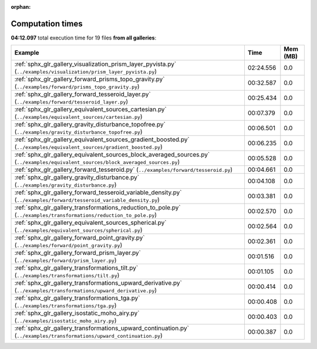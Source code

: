 
:orphan:

.. _sphx_glr_sg_execution_times:


Computation times
=================
**04:12.097** total execution time for 19 files **from all galleries**:

.. container::

  .. raw:: html

    <style scoped>
    <link href="https://cdnjs.cloudflare.com/ajax/libs/twitter-bootstrap/5.3.0/css/bootstrap.min.css" rel="stylesheet" />
    <link href="https://cdn.datatables.net/1.13.6/css/dataTables.bootstrap5.min.css" rel="stylesheet" />
    </style>
    <script src="https://code.jquery.com/jquery-3.7.0.js"></script>
    <script src="https://cdn.datatables.net/1.13.6/js/jquery.dataTables.min.js"></script>
    <script src="https://cdn.datatables.net/1.13.6/js/dataTables.bootstrap5.min.js"></script>
    <script type="text/javascript" class="init">
    $(document).ready( function () {
        $('table.sg-datatable').DataTable({order: [[1, 'desc']]});
    } );
    </script>

  .. list-table::
   :header-rows: 1
   :class: table table-striped sg-datatable

   * - Example
     - Time
     - Mem (MB)
   * - :ref:`sphx_glr_gallery_visualization_prism_layer_pyvista.py` (``../examples/visualization/prism_layer_pyvista.py``)
     - 02:24.556
     - 0.0
   * - :ref:`sphx_glr_gallery_forward_prisms_topo_gravity.py` (``../examples/forward/prisms_topo_gravity.py``)
     - 00:32.587
     - 0.0
   * - :ref:`sphx_glr_gallery_forward_tesseroid_layer.py` (``../examples/forward/tesseroid_layer.py``)
     - 00:25.434
     - 0.0
   * - :ref:`sphx_glr_gallery_equivalent_sources_cartesian.py` (``../examples/equivalent_sources/cartesian.py``)
     - 00:07.379
     - 0.0
   * - :ref:`sphx_glr_gallery_gravity_disturbance_topofree.py` (``../examples/gravity_disturbance_topofree.py``)
     - 00:06.501
     - 0.0
   * - :ref:`sphx_glr_gallery_equivalent_sources_gradient_boosted.py` (``../examples/equivalent_sources/gradient_boosted.py``)
     - 00:06.235
     - 0.0
   * - :ref:`sphx_glr_gallery_equivalent_sources_block_averaged_sources.py` (``../examples/equivalent_sources/block_averaged_sources.py``)
     - 00:05.528
     - 0.0
   * - :ref:`sphx_glr_gallery_forward_tesseroid.py` (``../examples/forward/tesseroid.py``)
     - 00:04.661
     - 0.0
   * - :ref:`sphx_glr_gallery_gravity_disturbance.py` (``../examples/gravity_disturbance.py``)
     - 00:04.108
     - 0.0
   * - :ref:`sphx_glr_gallery_forward_tesseroid_variable_density.py` (``../examples/forward/tesseroid_variable_density.py``)
     - 00:03.381
     - 0.0
   * - :ref:`sphx_glr_gallery_transformations_reduction_to_pole.py` (``../examples/transformations/reduction_to_pole.py``)
     - 00:02.570
     - 0.0
   * - :ref:`sphx_glr_gallery_equivalent_sources_spherical.py` (``../examples/equivalent_sources/spherical.py``)
     - 00:02.564
     - 0.0
   * - :ref:`sphx_glr_gallery_forward_point_gravity.py` (``../examples/forward/point_gravity.py``)
     - 00:02.361
     - 0.0
   * - :ref:`sphx_glr_gallery_forward_prism_layer.py` (``../examples/forward/prism_layer.py``)
     - 00:01.516
     - 0.0
   * - :ref:`sphx_glr_gallery_transformations_tilt.py` (``../examples/transformations/tilt.py``)
     - 00:01.105
     - 0.0
   * - :ref:`sphx_glr_gallery_transformations_upward_derivative.py` (``../examples/transformations/upward_derivative.py``)
     - 00:00.414
     - 0.0
   * - :ref:`sphx_glr_gallery_transformations_tga.py` (``../examples/transformations/tga.py``)
     - 00:00.408
     - 0.0
   * - :ref:`sphx_glr_gallery_isostatic_moho_airy.py` (``../examples/isostatic_moho_airy.py``)
     - 00:00.403
     - 0.0
   * - :ref:`sphx_glr_gallery_transformations_upward_continuation.py` (``../examples/transformations/upward_continuation.py``)
     - 00:00.387
     - 0.0
